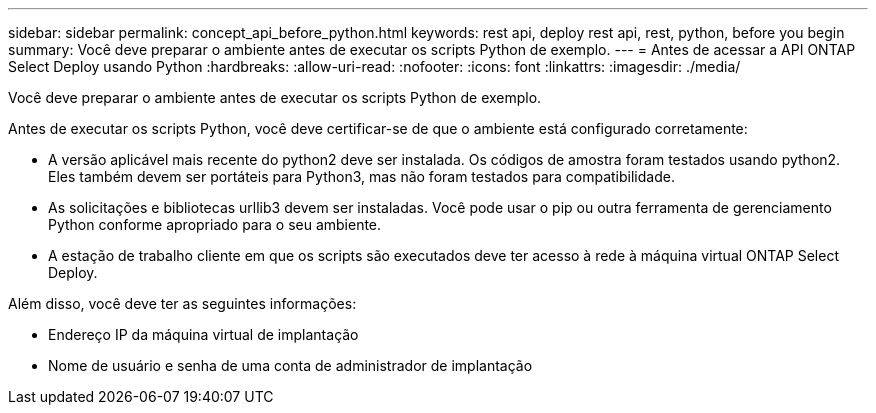 ---
sidebar: sidebar 
permalink: concept_api_before_python.html 
keywords: rest api, deploy rest api, rest, python, before you begin 
summary: Você deve preparar o ambiente antes de executar os scripts Python de exemplo. 
---
= Antes de acessar a API ONTAP Select Deploy usando Python
:hardbreaks:
:allow-uri-read: 
:nofooter: 
:icons: font
:linkattrs: 
:imagesdir: ./media/


[role="lead"]
Você deve preparar o ambiente antes de executar os scripts Python de exemplo.

Antes de executar os scripts Python, você deve certificar-se de que o ambiente está configurado corretamente:

* A versão aplicável mais recente do python2 deve ser instalada. Os códigos de amostra foram testados usando python2. Eles também devem ser portáteis para Python3, mas não foram testados para compatibilidade.
* As solicitações e bibliotecas urllib3 devem ser instaladas. Você pode usar o pip ou outra ferramenta de gerenciamento Python conforme apropriado para o seu ambiente.
* A estação de trabalho cliente em que os scripts são executados deve ter acesso à rede à máquina virtual ONTAP Select Deploy.


Além disso, você deve ter as seguintes informações:

* Endereço IP da máquina virtual de implantação
* Nome de usuário e senha de uma conta de administrador de implantação

